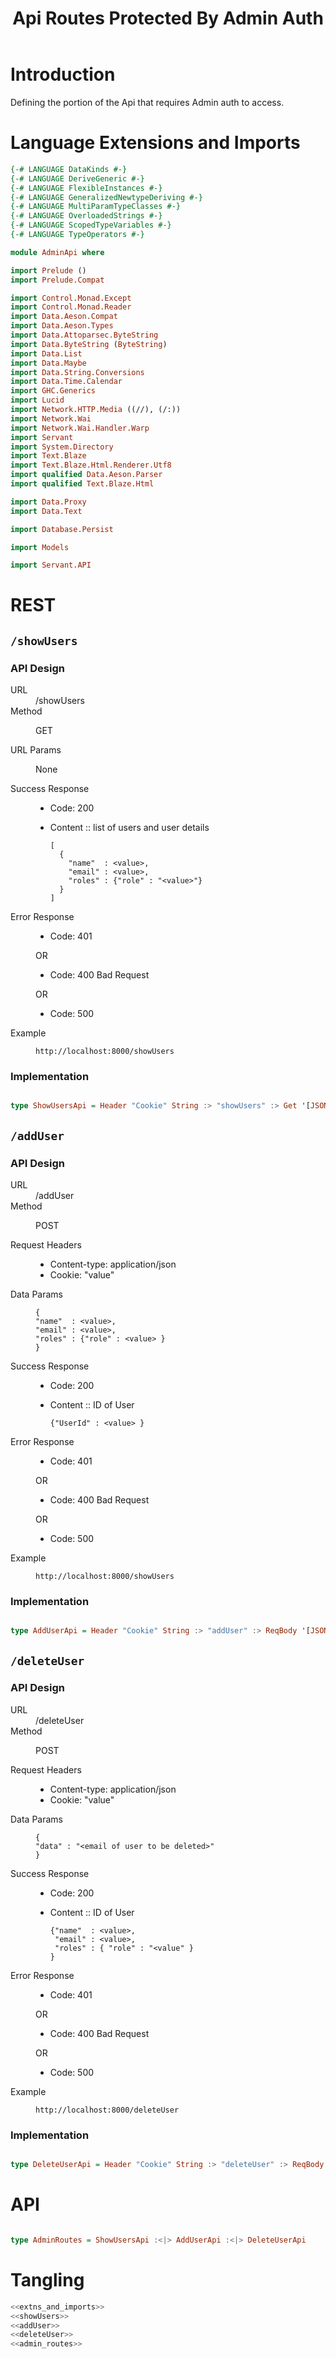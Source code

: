 #+TITLE: Api Routes Protected By Admin Auth


* Introduction 

Defining the portion of the Api that requires Admin auth to access.

* Language Extensions and Imports 

#+NAME: extns_and_imports
#+BEGIN_SRC haskell 
{-# LANGUAGE DataKinds #-}
{-# LANGUAGE DeriveGeneric #-}
{-# LANGUAGE FlexibleInstances #-}
{-# LANGUAGE GeneralizedNewtypeDeriving #-}
{-# LANGUAGE MultiParamTypeClasses #-}
{-# LANGUAGE OverloadedStrings #-}
{-# LANGUAGE ScopedTypeVariables #-}
{-# LANGUAGE TypeOperators #-}

module AdminApi where

import Prelude ()
import Prelude.Compat

import Control.Monad.Except
import Control.Monad.Reader
import Data.Aeson.Compat
import Data.Aeson.Types
import Data.Attoparsec.ByteString
import Data.ByteString (ByteString)
import Data.List
import Data.Maybe
import Data.String.Conversions
import Data.Time.Calendar
import GHC.Generics
import Lucid
import Network.HTTP.Media ((//), (/:))
import Network.Wai
import Network.Wai.Handler.Warp
import Servant
import System.Directory
import Text.Blaze
import Text.Blaze.Html.Renderer.Utf8
import qualified Data.Aeson.Parser
import qualified Text.Blaze.Html

import Data.Proxy
import Data.Text

import Database.Persist

import Models

import Servant.API
#+END_SRC
* REST
  
** =/showUsers=

*** API Design

  - URL :: /showUsers
  - Method :: GET

  - URL Params :: None 
       
  - Success Response ::
    + Code: 200

    + Content :: list of users and user details
      #+BEGIN_EXAMPLE
    [
      {
        "name"  : <value>,
        "email" : <value>,
        "roles" : {"role" : "<value>"}  
      }
    ]
      #+END_EXAMPLE

  - Error Response ::
    + Code: 401 

    OR

    + Code: 400 Bad Request

    OR

    + Code: 500

  - Example ::
    #+BEGIN_EXAMPLE
    http://localhost:8000/showUsers
    #+END_EXAMPLE

*** Implementation

#+NAME: showUsers
#+BEGIN_SRC haskell

type ShowUsersApi = Header "Cookie" String :> "showUsers" :> Get '[JSON] [User] 

#+END_SRC
** =/addUser=

*** API Design

  - URL :: /addUser
  - Method :: POST

  - Request Headers ::
    + Content-type: application/json
    + Cookie: "value"

  - Data Params :: 
    #+BEGIN_EXAMPLE
    {
    "name"  : <value>,
    "email" : <value>,
    "roles" : {"role" : <value> }
    }
    #+END_EXAMPLE
       
  - Success Response ::
    + Code: 200

    + Content :: ID of User
      #+BEGIN_EXAMPLE
    {"UserId" : <value> }
      #+END_EXAMPLE

  - Error Response ::
    + Code: 401 

    OR

    + Code: 400 Bad Request

    OR

    + Code: 500

  - Example ::
    #+BEGIN_EXAMPLE
    http://localhost:8000/showUsers
    #+END_EXAMPLE

*** Implementation

#+NAME: addUser
#+BEGIN_SRC haskell

type AddUserApi = Header "Cookie" String :> "addUser" :> ReqBody '[JSON] User :> Post '[JSON] (Maybe (ResponseUserId))

#+END_SRC

** =/deleteUser=

*** API Design

  - URL :: /deleteUser
  - Method :: POST

  - Request Headers ::
    + Content-type: application/json
    + Cookie: "value"

  - Data Params :: 
    #+BEGIN_EXAMPLE
    {
    "data" : "<email of user to be deleted>"
    }
    #+END_EXAMPLE
       
  - Success Response ::
    + Code: 200

    + Content :: ID of User
      #+BEGIN_EXAMPLE
    {"name"  : <value>,
     "email" : <value>,
     "roles" : { "role" : "<value" }
    }
      #+END_EXAMPLE

  - Error Response ::
    + Code: 401 

    OR

    + Code: 400 Bad Request

    OR

    + Code: 500

  - Example ::
    #+BEGIN_EXAMPLE
    http://localhost:8000/deleteUser
    #+END_EXAMPLE

*** Implementation

#+NAME: deleteUser
#+BEGIN_SRC haskell

type DeleteUserApi = Header "Cookie" String :> "deleteUser" :> ReqBody '[JSON] UniqueUserData :> Post '[JSON] (Maybe (User))

#+END_SRC

* API

#+NAME: admin_routes
#+BEGIN_SRC haskell

type AdminRoutes = ShowUsersApi :<|> AddUserApi :<|> DeleteUserApi

#+END_SRC
* Tangling

#+BEGIN_SRC haskell :eval no :noweb yes :tangle AdminApi.hs 
<<extns_and_imports>>
<<showUsers>>
<<addUser>>
<<deleteUser>>
<<admin_routes>>
#+END_SRC
